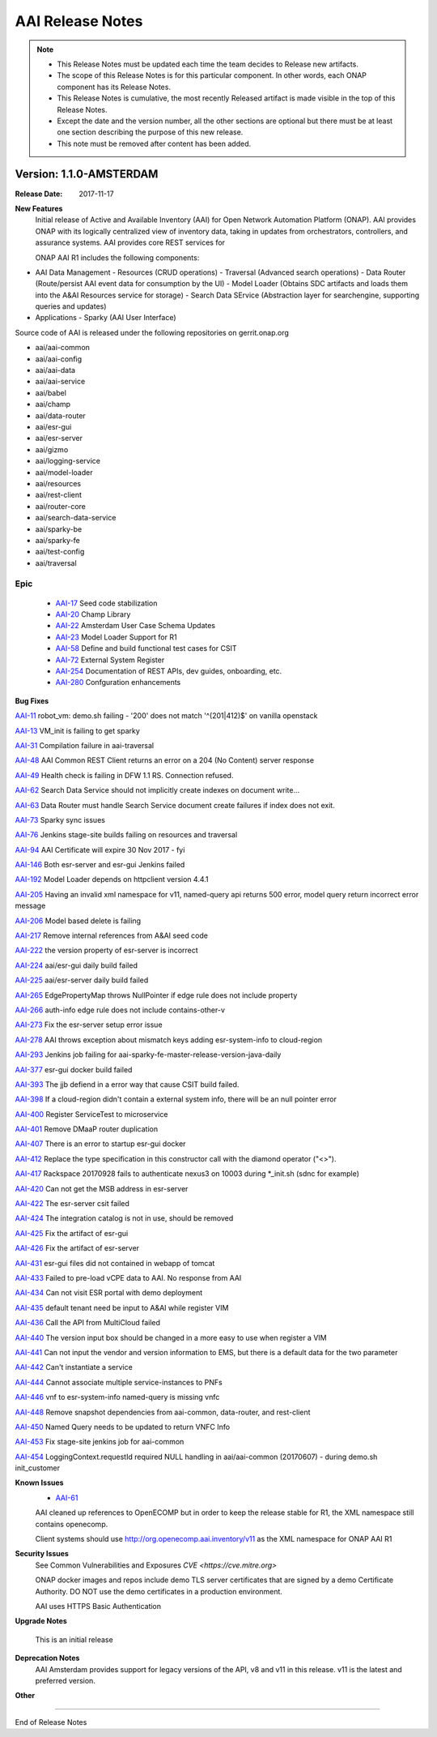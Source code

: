 .. This work is licensed under a Creative Commons Attribution 4.0 International License.
.. http://creativecommons.org/licenses/by/4.0
.. Copyright 2017 AT&T Intellectual Property.  All rights reserved.


AAI Release Notes
==================

.. note::
	* This Release Notes must be updated each time the team decides to Release new artifacts.
	* The scope of this Release Notes is for this particular component. In other words, each ONAP component has its Release Notes.
	* This Release Notes is cumulative, the most recently Released artifact is made visible in the top of this Release Notes.
	* Except the date and the version number, all the other sections are optional but there must be at least one section describing the purpose of this new release.
	* This note must be removed after content has been added.
		   

Version: 1.1.0-AMSTERDAM
--------------


:Release Date: 2017-11-17


**New Features**
	Initial release of Active and Available Inventory (AAI) for Open Network Automation Platform (ONAP).  AAI provides ONAP with its logically centralized view of inventory data, taking in updates from orchestrators, controllers, and assurance systems.  AAI provides core REST services for 

	ONAP AAI R1 includes the following components:

- AAI Data Management
  - Resources (CRUD operations)
  - Traversal (Advanced search operations)
  - Data Router (Route/persist AAI event data for consumption by the UI)
  - Model Loader (Obtains SDC artifacts and loads them into the A&AI Resources service for storage)
  - Search Data SErvice (Abstraction layer for searchengine, supporting queries and updates)
    
- Applications
  - Sparky (AAI User Interface)

Source code of AAI is released under the following repositories on gerrit.onap.org

- aai/aai-common
- aai/aai-config
- aai/aai-data
- aai/aai-service
- aai/babel
- aai/champ
- aai/data-router
- aai/esr-gui
- aai/esr-server
- aai/gizmo
- aai/logging-service
- aai/model-loader
- aai/resources
- aai/rest-client
- aai/router-core
- aai/search-data-service
- aai/sparky-be
- aai/sparky-fe
- aai/test-config
- aai/traversal

Epic
^^^^
	- `AAI-17 <https://jira.onap.org/browse/AAI-17>`_
	  Seed code stabilization
	- `AAI-20 <https://jira.onap.org/browse/AAI-20>`_
	  Champ Library
	- `AAI-22 <https://jira.onap.org/browse/AAI-22>`_
	  Amsterdam User Case Schema Updates
	- `AAI-23 <https://jira.onap.org/browse/AAI-23>`_
	  Model Loader Support for R1
	- `AAI-58 <https://jira.onap.org/browse/AAI-58>`_
	  Define and build functional test cases for CSIT
	- `AAI-72 <https://jira.onap.org/browse/AAI-72>`_
	  External System Register
	- `AAI-254 <https://jira.onap.org/browse/AAI-254>`_
	  Documentation of REST APIs, dev guides, onboarding, etc.
	- `AAI-280 <https://jira.onap.org/browse/AAI-280>`_
	  Confguration enhancements

**Bug Fixes**

`AAI-11 <https://jira.onap.org/browse/AAI-11>`_
robot_vm: demo.sh failing - '200' does not match '^(201|412)$' on vanilla openstack

`AAI-13 <https://jira.onap.org/browse/AAI-13>`_
VM_init is failing to get sparky

`AAI-31 <https://jira.onap.org/browse/AAI-31>`_
Compilation failure in aai-traversal

`AAI-48 <https://jira.onap.org/browse/AAI-48>`_
AAI Common REST Client returns an error on a 204 (No Content) server response

`AAI-49 <https://jira.onap.org/browse/AAI-49>`_
Health check is failing in DFW 1.1 RS. Connection refused.

`AAI-62 <https://jira.onap.org/browse/AAI-62>`_
Search Data Service should not implicitly create indexes on document write...

`AAI-63 <https://jira.onap.org/browse/AAI-63>`_
Data Router must handle Search Service document create failures if index does not exit.

`AAI-73 <https://jira.onap.org/browse/AAI-73>`_
Sparky sync issues

`AAI-76 <https://jira.onap.org/browse/AAI-76>`_
Jenkins stage-site builds failing on resources and traversal

`AAI-94 <https://jira.onap.org/browse/AAI-94>`_
AAI Certificate will expire 30 Nov 2017 - fyi

`AAI-146 <https://jira.onap.org/browse/AAI-146>`_
Both esr-server and esr-gui Jenkins failed

`AAI-192 <https://jira.onap.org/browse/AAI-192>`_
Model Loader depends on httpclient version 4.4.1

`AAI-205 <https://jira.onap.org/browse/AAI-205>`_
Having an invalid xml namespace for v11, named-query api returns 500 error, model query return incorrect error message

`AAI-206 <https://jira.onap.org/browse/AAI-206>`_
Model based delete is failing

`AAI-217 <https://jira.onap.org/browse/AAI-217>`_
Remove internal references from A&AI seed code

`AAI-222 <https://jira.onap.org/browse/AAI-222>`_
the version property of esr-server is incorrect

`AAI-224 <https://jira.onap.org/browse/AAI-224>`_
aai/esr-gui daily build failed

`AAI-225 <https://jira.onap.org/browse/AAI-225>`_
aai/esr-server daily build failed

`AAI-265 <https://jira.onap.org/browse/AAI-265>`_
EdgePropertyMap throws NullPointer if edge rule does not include property

`AAI-266 <https://jira.onap.org/browse/AAI-266>`_
auth-info edge rule does not include contains-other-v

`AAI-273 <https://jira.onap.org/browse/AAI-273>`_
Fix the esr-server setup error issue

`AAI-278 <https://jira.onap.org/browse/AAI-278>`_
AAI throws exception about mismatch keys adding esr-system-info to cloud-region

`AAI-293 <https://jira.onap.org/browse/AAI-293>`_
Jenkins job failing for aai-sparky-fe-master-release-version-java-daily

`AAI-377 <https://jira.onap.org/browse/AAI-377>`_
esr-gui docker build failed

`AAI-393 <https://jira.onap.org/browse/AAI-393>`_
The jjb defiend in a error way that cause CSIT build failed.

`AAI-398 <https://jira.onap.org/browse/AAI-398>`_
If a cloud-region didn't contain a external system info, there will be an null pointer error

`AAI-400 <https://jira.onap.org/browse/AAI-400>`_
Register ServiceTest to microservice

`AAI-401 <https://jira.onap.org/browse/AAI-401>`_
Remove DMaaP router duplication

`AAI-407 <https://jira.onap.org/browse/AAI-407>`_
There is an error to startup esr-gui docker

`AAI-412 <https://jira.onap.org/browse/AAI-412>`_
Replace the type specification in this constructor call with the diamond operator ("<>").

`AAI-417 <https://jira.onap.org/browse/AAI-417>`_
Rackspace 20170928 fails to authenticate nexus3 on 10003 during *_init.sh (sdnc for example)

`AAI-420 <https://jira.onap.org/browse/AAI-420>`_
Can not get the MSB address in esr-server

`AAI-422 <https://jira.onap.org/browse/AAI-422>`_
The esr-server csit failed

`AAI-424 <https://jira.onap.org/browse/AAI-424>`_
The integration catalog is not in use, should be removed

`AAI-425 <https://jira.onap.org/browse/AAI-425>`_
Fix the artifact of esr-gui

`AAI-426 <https://jira.onap.org/browse/AAI-426>`_
Fix the artifact of esr-server

`AAI-431 <https://jira.onap.org/browse/AAI-431>`_
esr-gui files did not contained in webapp of tomcat

`AAI-433 <https://jira.onap.org/browse/AAI-433>`_
Failed to pre-load vCPE data to AAI. No response from AAI

`AAI-434 <https://jira.onap.org/browse/AAI-434>`_
Can not visit ESR portal with demo deployment

`AAI-435 <https://jira.onap.org/browse/AAI-435>`_
default tenant need be input to A&AI while register VIM

`AAI-436 <https://jira.onap.org/browse/AAI-436>`_
Call the API from MultiCloud failed

`AAI-440 <https://jira.onap.org/browse/AAI-440>`_
The version input box should be changed in a more easy to use when register a VIM

`AAI-441 <https://jira.onap.org/browse/AAI-441>`_
Can not input the vendor and version information to EMS, but there is a default data for the two parameter

`AAI-442 <https://jira.onap.org/browse/AAI-442>`_
Can't instantiate a service

`AAI-444 <https://jira.onap.org/browse/AAI-444>`_
Cannot associate multiple service-instances to PNFs

`AAI-446 <https://jira.onap.org/browse/AAI-446>`_
vnf to esr-system-info named-query is missing vnfc

`AAI-448 <https://jira.onap.org/browse/AAI-448>`_
Remove snapshot dependencies from aai-common, data-router, and rest-client

`AAI-450 <https://jira.onap.org/browse/AAI-450>`_
Named Query needs to be updated to return VNFC Info

`AAI-453 <https://jira.onap.org/browse/AAI-453>`_
Fix stage-site jenkins job for aai-common

`AAI-454 <https://jira.onap.org/browse/AAI-454>`_
LoggingContext.requestId required NULL handling in aai/aai-common (20170607) - during demo.sh init_customer

**Known Issues**
	- `AAI-61 <https://jira.onap.org/browse/AAI-61>`_ 
	AAI cleaned up references to OpenECOMP but in order to keep the release stable for R1, the XML namespace still contains openecomp.
	  
	Client systems should use http://org.openecomp.aai.inventory/v11 as the XML namespace for ONAP AAI R1

**Security Issues**
	See Common Vulnerabilities and Exposures `CVE <https://cve.mitre.org>`

	ONAP docker images and repos include demo TLS server certificates that are signed by a demo Certificate Authority. DO NOT use the demo certificates in a production environment.

	AAI uses HTTPS Basic Authentication

**Upgrade Notes**

        This is an initial release

**Deprecation Notes**
	AAI Amsterdam provides support for legacy versions of the API, v8 and v11 in this release.  v11 is the latest and preferred version.

**Other**

===========

End of Release Notes
